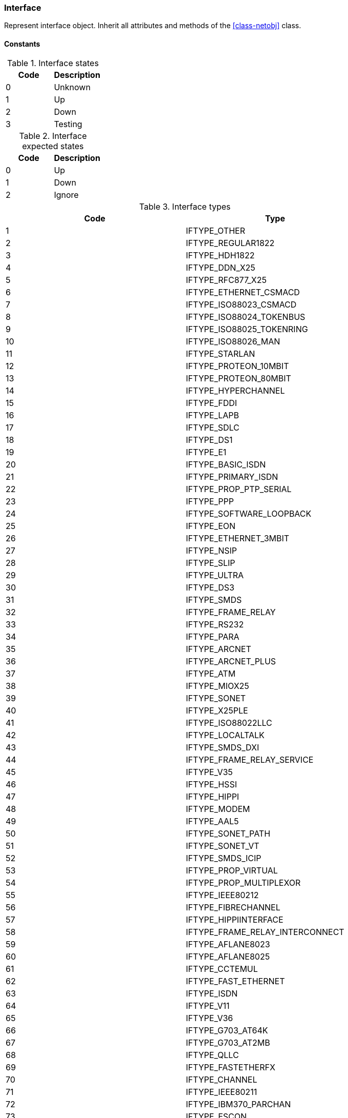 [.nxsl-class]
[[class-interface]]
=== Interface

Represent interface object. Inherit all attributes and methods of the <<class-netobj>> class.

==== Constants

[[enum-interface-state]]
.Interface states
|===
| Code | Description

| 0    | Unknown
| 1    | Up
| 2    | Down
| 3    | Testing
|===

[[enum-interface-expected-state]]
.Interface expected states
|===
| Code | Description

| 0    | Up
| 1    | Down
| 2    | Ignore
|===

[[enum-interface-types]]
.Interface types
|===
| Code | Type

| 1 |IFTYPE_OTHER
| 2 |IFTYPE_REGULAR1822
| 3 |IFTYPE_HDH1822
| 4 |IFTYPE_DDN_X25
| 5 |IFTYPE_RFC877_X25
| 6 |IFTYPE_ETHERNET_CSMACD
| 7 |IFTYPE_ISO88023_CSMACD
| 8 |IFTYPE_ISO88024_TOKENBUS
| 9 |IFTYPE_ISO88025_TOKENRING
| 10 |IFTYPE_ISO88026_MAN
| 11 |IFTYPE_STARLAN
| 12 |IFTYPE_PROTEON_10MBIT
| 13 |IFTYPE_PROTEON_80MBIT
| 14 |IFTYPE_HYPERCHANNEL
| 15 |IFTYPE_FDDI
| 16 |IFTYPE_LAPB
| 17 |IFTYPE_SDLC
| 18 |IFTYPE_DS1
| 19 |IFTYPE_E1
| 20 |IFTYPE_BASIC_ISDN
| 21 |IFTYPE_PRIMARY_ISDN
| 22 |IFTYPE_PROP_PTP_SERIAL
| 23 |IFTYPE_PPP
| 24 |IFTYPE_SOFTWARE_LOOPBACK
| 25 |IFTYPE_EON
| 26 |IFTYPE_ETHERNET_3MBIT
| 27 |IFTYPE_NSIP
| 28 |IFTYPE_SLIP
| 29 |IFTYPE_ULTRA
| 30 |IFTYPE_DS3
| 31 |IFTYPE_SMDS
| 32 |IFTYPE_FRAME_RELAY
| 33 |IFTYPE_RS232
| 34 |IFTYPE_PARA
| 35 |IFTYPE_ARCNET
| 36 |IFTYPE_ARCNET_PLUS
| 37 |IFTYPE_ATM
| 38 |IFTYPE_MIOX25
| 39 |IFTYPE_SONET
| 40 |IFTYPE_X25PLE
| 41 |IFTYPE_ISO88022LLC
| 42 |IFTYPE_LOCALTALK
| 43 |IFTYPE_SMDS_DXI
| 44 |IFTYPE_FRAME_RELAY_SERVICE
| 45 |IFTYPE_V35
| 46 |IFTYPE_HSSI
| 47 |IFTYPE_HIPPI
| 48 |IFTYPE_MODEM
| 49 |IFTYPE_AAL5
| 50 |IFTYPE_SONET_PATH
| 51 |IFTYPE_SONET_VT
| 52 |IFTYPE_SMDS_ICIP
| 53 |IFTYPE_PROP_VIRTUAL
| 54 |IFTYPE_PROP_MULTIPLEXOR
| 55 |IFTYPE_IEEE80212
| 56 |IFTYPE_FIBRECHANNEL
| 57 |IFTYPE_HIPPIINTERFACE
| 58 |IFTYPE_FRAME_RELAY_INTERCONNECT
| 59 |IFTYPE_AFLANE8023
| 60 |IFTYPE_AFLANE8025
| 61 |IFTYPE_CCTEMUL
| 62 |IFTYPE_FAST_ETHERNET
| 63 |IFTYPE_ISDN
| 64 |IFTYPE_V11
| 65 |IFTYPE_V36
| 66 |IFTYPE_G703_AT64K
| 67 |IFTYPE_G703_AT2MB
| 68 |IFTYPE_QLLC
| 69 |IFTYPE_FASTETHERFX
| 70 |IFTYPE_CHANNEL
| 71 |IFTYPE_IEEE80211
| 72 |IFTYPE_IBM370_PARCHAN
| 73 |IFTYPE_ESCON
| 74 |IFTYPE_DLSW
| 75 |IFTYPE_ISDNS
| 76 |IFTYPE_ISDNU
| 77 |IFTYPE_LAPD
| 78 |IFTYPE_IPSWITCH
| 79 |IFTYPE_RSRB
| 80 |IFTYPE_ATMLOGICAL
| 81 |IFTYPE_DS0
| 82 |IFTYPE_DS0_BUNDLE
| 83 |IFTYPE_BSC
| 84 |IFTYPE_ASYNC
| 85 |IFTYPE_CNR
| 86 |IFTYPE_ISO88025DTR
| 87 |IFTYPE_EPLRS
| 88 |IFTYPE_ARAP
| 89 |IFTYPE_PROPCNLS
| 90 |IFTYPE_HOSTPAD
| 91 |IFTYPE_TERMPAD
| 92 |IFTYPE_FRAME_RELAY_MPI
| 93 |IFTYPE_X213
| 94 |IFTYPE_ADSL
| 95 |IFTYPE_RADSL
| 96 |IFTYPE_SDSL
| 97 |IFTYPE_VDSL
| 98 |IFTYPE_ISO88025CRFPINT
| 99 |IFTYPE_MYRINET
| 100 |IFTYPE_VOICEEM
| 101 |IFTYPE_VOICEFXO
| 102 |IFTYPE_VOICEFXS
| 103 |IFTYPE_VOICEENCAP
| 104 |IFTYPE_VOICEOVERIP
| 105 |IFTYPE_ATMDXI
| 106 |IFTYPE_ATMFUNI
| 107 |IFTYPE_ATMIMA
| 108 |IFTYPE_PPPMULTILINKBUNDLE
| 109 |IFTYPE_IPOVERCDLC
| 110 |IFTYPE_IPOVERCLAW
| 111 |IFTYPE_STACKTOSTACK
| 112 |IFTYPE_VIRTUAL_IP_ADDRESS
| 113 |IFTYPE_MPC
| 114 |IFTYPE_IPOVERATM
| 115 |IFTYPE_ISO88025FIBER
| 116 |IFTYPE_TDLC
| 117 |IFTYPE_GIGABIT_ETHERNET
| 118 |IFTYPE_HDLC
| 119 |IFTYPE_LAPF
| 120 |IFTYPE_V37
| 121 |IFTYPE_X25MLP
| 122 |IFTYPE_X25_HUNT_GROUP
| 123 |IFTYPE_TRANSPHDLC
| 124 |IFTYPE_INTERLEAVE
| 125 |IFTYPE_FAST
| 126 |IFTYPE_IP
| 127 |IFTYPE_DOCSCABLE_MACLAYER
| 128 |IFTYPE_DOCSCABLE_DOWNSTREAM
| 129 |IFTYPE_DOCSCABLE_UPSTREAM
| 130 |IFTYPE_A12MPPSWITCH
| 131 |IFTYPE_TUNNEL
| 132 |IFTYPE_COFFEE
| 133 |IFTYPE_CES
| 134 |IFTYPE_ATM_SUBINTERFACE
| 135 |IFTYPE_L2VLAN
| 136 |IFTYPE_L3IPVLAN
| 137 |IFTYPE_L3IPXVLAN
| 138 |IFTYPE_DIGITAL_POWERLINE
| 139 |IFTYPE_MEDIAMAIL_OVER_IP
| 140 |IFTYPE_DTM
| 141 |IFTYPE_DCN
| 142 |IFTYPE_IPFORWARD
| 143 |IFTYPE_MSDSL
| 144 |IFTYPE_IEEE1394
| 145 |IFTYPE_GSN
| 146 |IFTYPE_DVBRCC_MACLAYER
| 147 |IFTYPE_DVBRCC_DOWNSTREAM
| 148 |IFTYPE_DVBRCC_UPSTREAM
| 149 |IFTYPE_ATM_VIRTUAL
| 150 |IFTYPE_MPLS_TUNNEL
| 151 |IFTYPE_SRP
| 152 |IFTYPE_VOICE_OVER_ATM
| 153 |IFTYPE_VOICE_OVER_FRAME_RELAY
| 154 |IFTYPE_IDSL
| 155 |IFTYPE_COMPOSITE_LINK
| 156 |IFTYPE_SS7_SIGLINK
| 157 |IFTYPE_PROPWIRELESSP2P
| 158 |IFTYPE_FRFORWARD
| 159 |IFTYPE_RFC1483
| 160 |IFTYPE_USB
| 161 |IFTYPE_IEEE8023ADLAG
| 162 |IFTYPE_BGP_POLICY_ACCOUNTING
| 163 |IFTYPE_FRF16MFR_BUNDLE
| 164 |IFTYPE_H323_GATEKEEPER
| 165 |IFTYPE_H323_PROXY
| 166 |IFTYPE_MPLS
| 167 |IFTYPE_MFSIGLINK
| 168 |IFTYPE_HDSL2
| 169 |IFTYPE_SHDSL
| 170 |IFTYPE_DS1FDL
| 171 |IFTYPE_POS
| 172 |IFTYPE_DVBASI_IN
| 173 |IFTYPE_DVBASI_OUT
| 174 |IFTYPE_PLC
| 175 |IFTYPE_NFAS
| 176 |IFTYPE_TR008
| 177 |IFTYPE_GR303RDT
| 178 |IFTYPE_GR303IDT
| 179 |IFTYPE_ISUP
| 180 |IFTYPE_PROPDOCSWIRELESSMACLAYER
| 181 |IFTYPE_PROPDOCSWIRELESSDOWNSTREAM
| 182 |IFTYPE_PROPDOCSWIRELESSUPSTREAM
| 183 |IFTYPE_HIPERLAN2
| 184 |IFTYPE_PROPBWAP2MP
| 185 |IFTYPE_SONET_OVERHEAD_CHANNEL
| 186 |IFTYPE_DW_OVERHEAD_CHANNEL
| 187 |IFTYPE_AAL2
| 188 |IFTYPE_RADIOMAC
| 189 |IFTYPE_ATMRADIO
| 190 |IFTYPE_IMT
| 191 |IFTYPE_MVL
| 192 |IFTYPE_REACHDSL
| 193 |IFTYPE_FRDLCIENDPT
| 194 |IFTYPE_ATMVCIENDPT
| 195 |IFTYPE_OPTICAL_CHANNEL
| 196 |IFTYPE_OPTICAL_TRANSPORT
| 197 |IFTYPE_PROPATM
| 198 |IFTYPE_VOICE_OVER_CABLE
| 199 |IFTYPE_INFINIBAND
| 200 |IFTYPE_TELINK
| 201 |IFTYPE_Q2931
| 202 |IFTYPE_VIRTUALTG
| 203 |IFTYPE_SIPTG
| 204 |IFTYPE_SIPSIG
| 205 |IFTYPE_DOCSCABLEUPSTREAMCHANNEL
| 206 |IFTYPE_ECONET
| 207 |IFTYPE_PON155
| 208 |IFTYPE_PON622
| 209 |IFTYPE_BRIDGE
| 210 |IFTYPE_LINEGROUP
| 211 |IFTYPE_VOICEEMFGD
| 212 |IFTYPE_VOICEFGDEANA
| 213 |IFTYPE_VOICEDID
| 214 |IFTYPE_MPEG_TRANSPORT
| 215 |IFTYPE_SIXTOFOUR
| 216 |IFTYPE_GTP
| 217 |IFTYPE_PDNETHERLOOP1
| 218 |IFTYPE_PDNETHERLOOP2
| 219 |IFTYPE_OPTICAL_CHANNEL_GROUP
| 220 |IFTYPE_HOMEPNA
| 221 |IFTYPE_GFP
| 222 |IFTYPE_CISCO_ISL_VLAN
| 223 |IFTYPE_ACTELIS_METALOOP
| 224 |IFTYPE_FCIPLINK
| 225 |IFTYPE_RPR
| 226 |IFTYPE_QAM
| 227 |IFTYPE_LMP
| 228 |IFTYPE_CBLVECTASTAR
| 229 |IFTYPE_DOCSCABLEMCMTSDOWNSTREAM
| 230 |IFTYPE_ADSL2
| 231 |IFTYPE_MACSECCONTROLLEDIF
| 232 |IFTYPE_MACSECUNCONTROLLEDIF
| 233 |IFTYPE_AVICIOPTICALETHER
| 234 |IFTYPE_ATM_BOND
| 235 |IFTYPE_VOICEFGDOS
| 236 |IFTYPE_MOCA_VERSION1
| 237 |IFTYPE_IEEE80216WMAN
| 238 |IFTYPE_ADSL2PLUS
| 239 |IFTYPE_DVBRCSMACLAYER
| 240 |IFTYPE_DVBTDM
| 241 |IFTYPE_DVBRCSTDMA
| 242 |IFTYPE_X86LAPS
| 243 |IFTYPE_WWANPP
| 244 |IFTYPE_WWANPP2
| 245 |IFTYPE_VOICEEBS
| 246 |IFTYPE_IFPWTYPE
| 247 |IFTYPE_ILAN
| 248 |IFTYPE_PIP
| 249 |IFTYPE_ALUELP
| 250 |IFTYPE_GPON
| 251 |IFTYPE_VDSL2
| 252 |IFTYPE_CAPWAP_DOT11_PROFILE
| 253 |IFTYPE_CAPWAP_DOT11_BSS
| 254 |IFTYPE_CAPWAP_WTP_VIRTUAL_RADIO
| 255 |IFTYPE_BITS
| 256 |IFTYPE_DOCSCABLEUPSTREAMRFPORT
| 257 |IFTYPE_CABLEDOWNSTREAMRFPORT
| 258 |IFTYPE_VMWARE_VIRTUAL_NIC
| 259 |IFTYPE_IEEE802154
| 260 |IFTYPE_OTNODU
| 261 |IFTYPE_OTNOTU
| 262 |IFTYPE_IFVFITYPE
| 263 |IFTYPE_G9981
| 264 |IFTYPE_G9982
| 265 |IFTYPE_G9983
| 266 |IFTYPE_ALUEPON
| 267 |IFTYPE_ALUEPONONU
| 268 |IFTYPE_ALUEPONPHYSICALUNI
| 269 |IFTYPE_ALUEPONLOGICALLINK
| 270 |IFTYPE_ALUGPONONU
| 271 |IFTYPE_ALUGPONPHYSICALUNI
| 272 |IFTYPE_VMWARE_NIC_TEAM
|===

==== Instance attributes

`adminState => Integer`::
Administrative <<enum-interface-state,state>> of the interface.

`alias => String`::
Interface alias (usually value of SNMP ifAlias).

`bridgePortNumber => Integer`::
Bridge port number for this interface.

`chassis => <<class-chassis>>`::
Parent <<class-chassis>>

`description => String`::
Interface description

`dot1xBackendAuthState => Integer`::
802.1x back-end authentication state

`dot1xPaeAuthState => Integer`::
802.1x PAE authentication state

`expectedState => Integer`::
<<enum-interface-expected-state,Expected state>> of the interface.

`flags => Integer`::
Interface flags (bit mask, `uint32`).

`icmpAverageRTT => Integer`::
ICMP average response time for current interface. Will return null if no information.

`icmpLastRTT => Integer`::
ICMP last response time for current interface. Will return null if no information.

`icmpMaxRTT => Integer`::
ICMP maximal response time for current interface. Will return null if no information.

`icmpMinRTT => Integer`::
ICMP minimal response time for current interface. Will return null if no information.

`icmpPacketLoss => Integer`::
ICMP packet loss for current interface. Will return null if no information.

`ifIndex => Integer`::
Interface index.

`ifType => Integer`::
<<enum-interface-types,Interface type>>

`ipAddressList => Array`::
Array with <<class-inetaddress>> objects, that represent all adresses that has this interface

`isExcludedFromTopology => Boolean`::
`TRUE` if this interface excluded from network topology

`isIncludedInIcmpPoll => Boolean`::
`TRUE` if this interface is included in ICMP statistics

`isLoopback => Boolean`::
`TRUE` if this interface is a loopback

`isManuallyCreated => Boolean`::
`TRUE` if this interface object was created manually by NetXMS administrator

`isPhysicalPort => Boolean`::
`TRUE` if this interface object represents physical port

`macAddr => String`::
String representation of MAC address separated by ":".

`module => Integer`::
Module

`mtu => Integer`::
Interface MTU (0 if unknown).

`node => <<class-node>>`::
Parent node object

`operState => Integer`::
Operational <<enum-interface-state,state>>.

`peerInterface => <class-inteface>`::
Peer interface object if known, otherwise `null`.

`peerNode => <<class-node>>`::
Peer <<class-node,node object>> if known, otherwise `null`.

`pic => Integer`::
Phisical location.

`port => Integer`::
Port number.

`speed`::
Speed of the interface.

`vlans => Array`::
Array with this inteface <<class-vlan, vlan objects>>

`zone => <<class-zone>>`::
<<class-zone>> object (null if zoning is disabled).

`zoneUIN => Integer`::
Zone UIN of this interface.

==== Instance methods

`setExcludeFromTopology(excluded) => void`::

Change `isExcludedFromTopology` flag.

.Parameters
[cols="1,1,3a" grid="none", frame="none"]
|===
|excluded|Boolean|`TRUE` if interface should be excluded.
|===

`setExpectedState(newState) => void`::

Set expected state to `newState`.

.Parameters
[cols="1,1,3a" grid="none", frame="none"]
|===
|newState|Number|New state as defined by <<enum-interface-expected-state>>.
|===

`setIncludeInIcmpPoll(enabled) => void`::

Enabele/Disable ICMP statistics collection for current interface.

.Parameters
[cols="1,1,3a" grid="none", frame="none"]
|===
|enabled|Boolean|If this interface should be included in ICMP statistics.
|===

